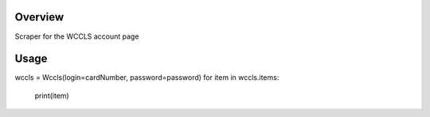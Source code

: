 Overview
========
Scraper for the WCCLS account page

Usage
=====

.. code:: python

.. image:: https://travis-ci.org/rkhwaja/wccls.svg?branch=master

wccls = Wccls(login=cardNumber, password=password)
for item in wccls.items:
    print(item)

